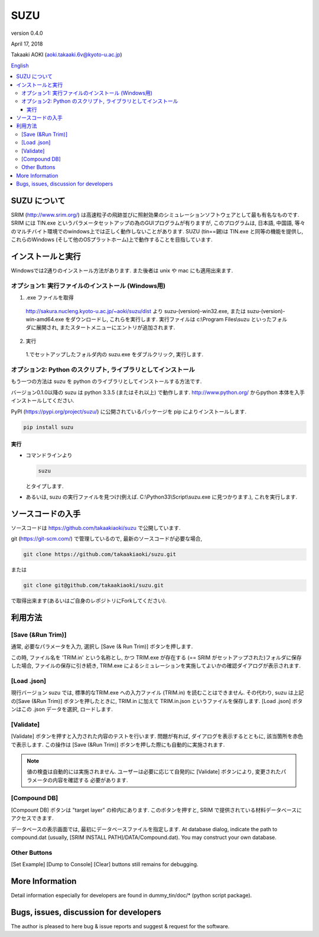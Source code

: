 ====
SUZU
====

version 0.4.0

April 17, 2018

Takaaki AOKI (aoki.takaaki.6v@kyoto-u.ac.jp)

`English <README.html>`_

.. contents::
  :local:

SUZU について
==============

SRIM (http://www.srim.org/) は高速粒子の飛跡並びに照射効果のシミュレーションソフトウェアとして最も有名なものです.
SRIM には TIN.exe というパラメータセットアップの為のGUIプログラムが有りますが, このプログラムは, 日本語, 中国語, 等々のマルチバイト環境でのwindows上では正しく動作しないことがあります.
SUZU (tin==錫)は TIN.exe と同等の機能を提供し, これらのWindows (そして他のOSプラットホーム)上で動作することを目指しています.

インストールと実行
===================

Windowsでは2通りのインストール方法があります. また後者は unix や mac にも適用出来ます.

オプション1: 実行ファイルのインストール (Windows用)
---------------------------------------------------------

1. .exe ファイルを取得

  http://sakura.nucleng.kyoto-u.ac.jp/~aoki/suzu/dist より
  suzu-(version)-win32.exe, または suzu-(version)-win-amd64.exe をダウンロードし,
  これらを実行します. 実行ファイルは c:\\Program Files\\suzu といったフォルダに展開され, またスタートメニューにエントリが追加されます.

2. 実行

  1.でセットアップしたフォルダ内の suzu.exe をダブルクリック, 実行します.

オプション2: Python のスクリプト, ライブラリとしてインストール
----------------------------------------------------------------

もう一つの方法は suzu を python のライブラリとしてインストールする方法です.

バージョン0.1.0以降の suzu は python 3.3.5 (またはそれ以上) で動作します.  http://www.python.org/ からpython 本体を入手インストールしてください.

PyPI (https://pypi.org/project/suzu/) に公開されているパッケージを pip によりインストールします.

.. code-block::

    pip install suzu


実行
++++++

- コマンドラインより 

  .. code-block:: 

    suzu 
   
  とタイプします.

- あるいは, suzu の実行ファイルを見つけ(例えば. C:\\Python33\\Script\\suzu.exe に見つかります.), これを実行します.


ソースコードの入手
==================

ソースコードは https://github.com/takaakiaoki/suzu で公開しています.

git (https://git-scm.com/) で管理しているので, 最新のソースコードが必要な場合,

.. code-block:: console

   git clone https://github.com/takaakiaoki/suzu.git

または

.. code-block:: console

   git clone git@github.com/takaakiaoki/suzu.git

で取得出来ます(あるいはご自身のレポジトリにForkしてください).

利用方法
===========

[Save (&Run Trim)]
-------------------

通常, 必要なパラメータを入力, 選択し [Save (& Run Trim)] ボタンを押します.

この時, ファイル名を 'TRIM.in' という名称とし, かつ TRIM.exe が存在する
(== SRIM がセットアップされた)フォルダに保存した場合, 
ファイルの保存に引き続き, TRIM.exe によるシミュレーションを実施してよいかの確認ダイアログが表示されます.

[Load .json]
------------

現行バージョン suzu では, 標準的なTRIM.exe への入力ファイル (TRIM.in) を読むことはできません. その代わり, suzu は上記の[Save (&Run Trim)] ボタンを押したときに, TRIM.in に加えて TRIM.in.json というファイルを保存します.
[Load .json] ボタンはこの .json データを選択, ロードします.

[Validate]
----------

[Validate] ボタンを押すと入力された内容のテストを行います. 問題が有れば, ダイアログを表示するとともに, 該当箇所を赤色で表示します. この操作は [Save (&Run Trim)] ボタンを押した際にも自動的に実施されます.

.. note::

  値の検査は自動的には実施されません. ユーザーは必要に応じて自発的に
  [Validate] ボタンにより, 変更されたパラメータの内容を確認する
  必要があります.

[Compound DB]
-------------

[Compount DB] ボタンは "target layer" の枠内にあります. このボタンを押すと,
SRIM で提供されている材料データベースにアクセスできます.

データベースの表示画面では, 最初にデータベースファイルを指定します.
At database dialog, indicate the path to compound.dat (usually, [SRIM INSTALL PATH]/DATA/Compound.dat). You may construct your own database.


Other Buttons
-------------

[Set Example] [Dump to Console] [Clear] buttons still remains for debugging.

More Information
================

Detail information especially for developers are found in dummy_tin/doc/* (python script package).


Bugs, issues, discussion for developers
=======================================

The author is pleased to here bug & issue reports and suggest & request for the software.
